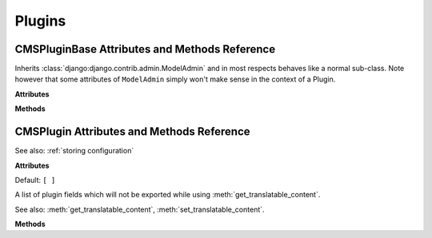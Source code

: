 #######
Plugins
#######

**********************************************
CMSPluginBase Attributes and Methods Reference
**********************************************

..  class:: cms.plugin_base.CMSPluginBase

    Inherits :class:`django:django.contrib.admin.ModelAdmin` and in most respects behaves like a
    normal sub-class. Note however that some attributes of ``ModelAdmin`` simply won't make sense in the
    context of a Plugin.


    **Attributes**

    ..  attribute:: admin_preview

        Default: ``False``

        If ``True``, displays a preview in the admin.


    ..  attribute:: allow_children

        Default: ``False``

        Allows this plugin to have child plugins - other plugins placed inside it?

        If ``True`` you need to ensure that your plugin can render its children in the plugin template. For example:

        .. code-block:: html+django

            {% load cms_tags %}
            <div class="myplugin">
                {{ instance.my_content }}
                {% for plugin in instance.child_plugin_instances %}
                    {% render_plugin plugin %}
                {% endfor %}
            </div>

        ``instance.child_plugin_instances`` provides access to all the plugin's children.
        They are pre-filled and ready to use. The child plugins should be rendered using
        the ``{% render_plugin %}`` template tag.

        See also: :attr:`child_classes`, :attr:`parent_classes`, :attr:`require_parent`.


    ..  attribute:: cache

        Default: :setting:`CMS_PLUGIN_CACHE`

        Is this plugin cacheable? If your plugin displays content based on the user or
        request or other dynamic properties set this to ``False``.

        If present and set to ``False``, the plugin will prevent the caching of
        the resulting page.

        .. important:: Setting this to ``False`` will effectively disable the
                       CMS page cache and all upstream caches for pages where
                       the plugin appears. This may be useful in certain cases
                       but for general cache management, consider using the much
                       more capable :meth:`get_cache_expiration`.

        .. warning::

            If you disable a plugin cache be sure to restart the server and clear the cache afterwards.


    ..  attribute:: change_form_template

        Default: ``admin/cms/page/plugin_change_form.html``

        The template used to render the form when you edit the plugin.

        Example::

            class MyPlugin(CMSPluginBase):
                model = MyModel
                name = _("My Plugin")
                render_template = "cms/plugins/my_plugin.html"
                change_form_template = "admin/cms/page/plugin_change_form.html"

        See also: :attr:`frontend_edit_template`.


    ..  attribute:: child_classes

        Default: ``None``

        A list of Plugin Class Names. If this is set, only plugins listed here can be
        added to this plugin.

        See also: :attr:`parent_classes`.


    ..  attribute:: disable_child_plugins

        Default: ``False``

        Disables dragging of child plugins in structure mode.


    .. attribute:: form

        Custom form class to be used to edit this plugin.


    ..  attribute:: frontend_edit_template

        *This attribute is deprecated and will be removed in 3.5.*

        Default: ``cms/toolbar/plugin.html``

        The template used for wrapping the plugin in frontend editing.

        See also: :attr:`change_form_template`.


    ..  attribute:: model

        Default: ``CMSPlugin``

        If the plugin requires per-instance settings, then this setting must be set to
        a model that inherits from :class:`~cms.models.pluginmodel.CMSPlugin`.

        See also: :ref:`storing configuration`.


    .. attribute:: module

        Will group the plugin in the plugin picker. If the module
        attribute is not provided plugin is listed in the "Generic"
        group.


    .. attribute:: name

        Will be displayed in the plugin picker.


    ..  attribute:: page_only

        Default: ``False``

        Set to ``True`` if this plugin should only be used in a placeholder that is attached to a django CMS page,
        and not other models with ``PlaceholderFields``.

        See also: :attr:`child_classes`, :attr:`parent_classes`, :attr:`require_parent`.


    ..  attribute:: parent_classes

        Default: ``None``

        A list of the names of permissible parent classes for this plugin.

        See also: :attr:`child_classes`, :attr:`require_parent`.


    ..  attribute:: render_plugin

        If set to ``False``, this plugin will not be rendered at all.
        Default: ``True``

        If ``True``, :meth:`render_template` must also be defined.

        See also: :attr:`render_template`, :meth:`get_render_template`.


    ..  attribute:: render_template

        Default: ``None``

        The path to the template used to render the template. If ``render_plugin``
        is ``True`` either this or ``get_render_template`` **must** be defined;

        See also: :attr:`render_plugin` , :meth:`get_render_template`.


    ..  attribute:: require_parent

        Default: ``False``

        Is it required that this plugin is a child of another plugin? Or can it be
        added to any placeholder, even one attached to a page.

        See also: :attr:`child_classes`, :attr:`parent_classes`.


    ..  attribute:: text_enabled

        Default: ``False``

        This attribute controls whether your plugin will be usable (and rendered)
        in a text plugin. When you edit a text plugin on a page, the plugin will show up in
        the *CMS Plugins* dropdown and can be configured and inserted. The output will even
        be previewed in the text editor.

        Of course, not all plugins are usable in text plugins. Therefore the default of this
        attribute is ``False``. If your plugin *is* usable in a text plugin:

        * set this to ``True``
        * make sure your plugin provides its own :meth:`icon_alt`, this will be used as a tooltip in
          the text-editor and comes in handy when you use multiple plugins in your text.

        See also: :meth:`icon_alt`, :meth:`icon_src`.


    **Methods**

    .. method:: get_plugin_urls(instance)

        Returns the URL patterns the plugin wants to register views for.
        They are included under django CMS's page admin URLS in the plugin path
        (e.g.: ``/admin/cms/page/plugin/<plugin-name>/`` in the default case).


        ``get_plugin_urls()`` is useful if your plugin needs to talk asynchronously to the admin.


    ..  method:: get_render_template()

        If you need to determine the plugin render model at render time
        you can implement the :meth:`get_render_template` method on the plugin
        class; this method takes the same arguments as ``render``.

        The method **must** return a valid template file path.

        Example::

            def get_render_template(self, context, instance, placeholder):
                if instance.attr = 'one':
                    return 'template1.html'
                else:
                    return 'template2.html'

        See also: :meth:`render_plugin` , :meth:`render_template`


    ..  method:: get_extra_placeholder_menu_items(self, request, placeholder)

        Extends the context menu for all placeholders.

        To add one or more custom context menu items that are displayed in the context menu for all placeholders when
        in structure mode, override this method in a related plugin to return a list of
        :class:`cms.plugin_base.PluginMenuItem` instances.


    ..  method:: get_extra_global_plugin_menu_items(self, request, plugin)

        Extends the context menu for all plugins.

        To add one or more custom context menu items that are displayed in the context menu for all plugins when in
        structure mode, override this method in a related plugin to return a list of
        :class:`cms.plugin_base.PluginMenuItem` instances.


    ..  method:: get_extra_local_plugin_menu_items()

        Extends the context menu for a specific plugin. To add one or more custom
        context menu items that are displayed in the context menu for a given plugin
        when in structure mode, override this method in the plugin to return a list of
        :class:`cms.plugin_base.PluginMenuItem` instances.

    .. _get_cache_expiration:

    ..  method:: get_cache_expiration(self, request, instance, placeholder)

        Provides expiration value to the placeholder, and in turn to the page
        for determining the appropriate Cache-Control headers to add to the
        HTTPResponse object.

        Must return one of:

            :``None``:
                This means the placeholder and the page will not even consider
                this plugin when calculating the page expiration.

            :``datetime``:
                A specific date and time (timezone-aware) in the future when
                this plugin's content expires.

                .. important:: The returned ``datetime`` must be timezone-aware
                               or the plugin will be ignored (with a warning)
                               during expiration calculations.

            :``int``:
                An number of seconds that this plugin's content can be cached.

        There are constants are defined in ``cms.constants`` that may be
        useful: :const:`~cms.constants.EXPIRE_NOW` and :data:`~cms.constants.MAX_EXPIRATION_TTL`.

        An integer value of ``0`` (zero) or :const:`~cms.constants.EXPIRE_NOW` effectively means
        "do not cache". Negative values will be treated as :const:`~cms.constants.EXPIRE_NOW`.
        Values exceeding the value :data:`~cms.constants.MAX_EXPIRATION_TTL` will be set to
        that value.

        Negative ``timedelta`` values or those greater than :data:`~cms.constants.MAX_EXPIRATION_TTL`
        will also be ranged in the same manner.

        Similarly, ``datetime`` values earlier than now will be treated as :const:`~cms.constants.EXPIRE_NOW`. Values
        greater than :const:`~cms.constants.MAX_EXPIRATION_TTL` seconds in the future will be treated as
        :data:`~cms.constants.MAX_EXPIRATION_TTL` seconds in the future.

        :param request: Relevant ``HTTPRequest`` instance.
        :param instance: The ``CMSPlugin`` instance that is being rendered.
        :rtype: ``None`` or ``datetime`` or ``int``


    .. _get_vary_cache_on:

    ..  method:: get_vary_cache_on(self, request, instance, placeholder)

        Returns an HTTP VARY header string or a list of them to be considered by the placeholder
        and in turn by the page to caching behaviour.

        Overriding this method is optional.

        Must return one of:

            :``None``:
                This means that this plugin declares no headers for the cache
                to be varied upon. (default)

            :string:
                The name of a header to vary caching upon.

            :list of strings:
                A list of strings, each corresponding to a header to vary the
                cache upon.


    ..  method:: icon_alt()

        By default :meth:`icon_alt` will return a string of the form: "[plugin type] -
        [instance]", but can be modified to return anything you like.

        This function accepts the ``instance`` as a parameter and returns a string to be
        used as the ``alt`` text for the plugin's preview or icon.

        Authors of text-enabled plugins should consider overriding this function as
        it will be rendered as a tooltip in most browser. This is useful, because if
        the same plugin is used multiple times, this tooltip can provide information about
        its configuration.

        :meth:`icon_alt` takes 1 argument:

        * ``instance``: The instance of the plugin model

        The default implementation is as follows::

            def icon_alt(self, instance):
                return "%s - %s" % (force_str(self.name), force_str(instance))

        See also: :attr:`text_enabled`, :meth:`icon_src`.


    .. method:: icon_src(instance)

        By default, this returns an empty string, which, if left unoverridden would
        result in no icon rendered at all, which, in turn, would render the plugin
        uneditable by the operator inside a parent text plugin.

        Therefore, this should be overridden when the plugin has ``text_enabled`` set to
        ``True`` to return the path to an icon to display in the text of the text
        plugin.

        Since djangocms-text-ckeditor introduced inline previews of plugins, the icon
        will not be rendered anymore.

        icon_src takes 1 argument:

        * ``instance``: The instance of the plugin model

        Example::

            def icon_src(self, instance):
                return settings.STATIC_URL + "cms/img/icons/plugins/link.png"

        See also: :attr:`text_enabled`, :meth:`icon_alt`


    .. method:: render(context, instance, placeholder)

        This method returns the context to be used to render the template
        specified in :attr:`render_template`.

        The :meth:`render` method takes three arguments:

        * ``context``: The context with which the page is rendered.
        * ``instance``: The instance of your plugin that is rendered.
        * ``placeholder``: The name of the placeholder that is rendered.

        This method must return a dictionary or an instance of
        :class:`django.template.Context`, which will be used as context to render the
        plugin template.

        By default this method will add ``instance`` and ``placeholder`` to the
        context, which means for simple plugins, there is no need to overwrite this
        method.

        If you overwrite this method it's recommended to always populate the context
        with default values by calling the render method of the super class::

            def render(self, context, instance, placeholder):
                context = super().render(context, instance, placeholder)
                ...
                return context

        :param context: Current template context.
        :param instance: Plugin instance that is being rendered.
        :param placeholder: Name of the placeholder the plugin is in.
        :rtype: ``dict``


    ..  method:: text_editor_button_icon()

        When :attr:`text_enabled` is ``True``, this plugin can be added in a text editor and
        there might be an icon button for that purpose. This method allows to override
        this icon.

        By default, it returns ``None`` and each text editor plugin may have its own
        fallback icon.

        :meth:`text_editor_button_icon` takes 2 arguments:

        * ``editor_name``: The plugin name of the text editor
        * ``icon_context``: A dictionary containing information about the needed icon
          like `width`, `height`, `theme`, etc

        Usually this method should return the icon URL. But, it may depends on the text
        editor because what is needed may differ. Please consult the documentation of
        your text editor plugin.

        This requires support from the text plugin; support for this is currently planned
        for `djangocms-text-ckeditor <https://github.com/django-cms/djangocms-text-ckeditor/>`_ 2.5.0.

        See also: :attr:`text_enabled`.


.. class:: cms.plugin_base.PluginMenuItem

    .. method:: __init___(name, url, data, question=None, action='ajax', attributes=None)

        Creates an item in the plugin / placeholder menu

        :param name: Item name (label)
        :param url: URL the item points to. This URL will be called using POST
        :param data: Data to be POSTed to the above URL
        :param question: Confirmation text to be shown to the user prior to call the given URL (optional)
        :param action: Custom action to be called on click; currently supported: 'ajax', 'ajax_add'
        :param attributes: Dictionary whose content will be added as data-attributes to the menu item


******************************************
CMSPlugin Attributes and Methods Reference
******************************************

..  class:: cms.models.pluginmodel.CMSPlugin

    See also: :ref:`storing configuration`

    **Attributes**

    ..  attribute:: translatable_content_excluded_fields

    Default: ``[ ]``

    A list of plugin fields which will not be exported while using :meth:`get_translatable_content`.

    See also: :meth:`get_translatable_content`, :meth:`set_translatable_content`.

    **Methods**

    ..  method:: copy_relations()

        Handle copying of any relations attached to this plugin. Custom plugins have
        to do this themselves.

        ``copy_relations`` takes 1 argument:

        * ``old_instance``: The source plugin instance

        See also: :ref:`Handling-Relations`, :meth:`post_copy`.

    ..  method:: get_translatable_content()

        Get a dictionary of all content fields (field name / field value pairs) from
        the plugin.

        Example::

            from djangocms_text_ckeditor.models import Text

            plugin = Text.objects.get(pk=1).get_bound_plugin()[0]
            plugin.get_translatable_content()
            # returns {'body': u'<p>I am text!</p>\n'}

        See also: :attr:`translatable_content_excluded_fields`, :attr:`set_translatable_content`.


    ..  method:: post_copy()

        Can (should) be overridden to handle the copying of plugins which contain
        children plugins after the original parent has been copied.

        ``post_copy`` takes 2 arguments:

        * ``old_instance``: The old plugin instance instance
        * ``new_old_ziplist``: A list of tuples containing new copies and the old existing child plugins.

        See also: :ref:`Handling-Relations`, :meth:`copy_relations`.


    ..  method:: set_translatable_content()

        Takes a dictionary of plugin fields (field name / field value pairs) and
        overwrites the plugin's fields. Returns ``True`` if all fields have been
        written successfully, and ``False`` otherwise.

        ``set_translatable_content`` takes 1 argument:

        * ``fields``: A dictionary containing the field names and translated content for each.

        * :meth:`get_translatable_content()`

        Example::

            from djangocms_text_ckeditor.models import Text

            plugin = Text.objects.get(pk=1).get_bound_plugin()[0]
            plugin.set_translatable_content({'body': u'<p>This is a different text!</p>\n'})
            # returns True

        See also: :attr:`translatable_content_excluded_fields`, :meth:`get_translatable_content`.


    ..  method:: get_add_url()

        Returns the URL to call to add a plugin instance; useful to implement plugin-specific
        logic in a custom view.


    ..  method:: get_edit_url()

        Returns the URL to call to edit a plugin instance; useful to implement plugin-specific
        logic in a custom view.


    ..  method:: get_move_url()

        Returns the URL to call to move a plugin instance; useful to implement plugin-specific
        logic in a custom view.


    ..  method:: get_delete_url()

        Returns the URL to call to delete a plugin instance; useful to implement plugin-specific
        logic in a custom view.


    ..  method:: get_copy_url()

        Returns the URL to call to copy a plugin instance; useful to implement plugin-specific
        logic in a custom view.


..  class:: cms.plugin_pool.PluginPool
